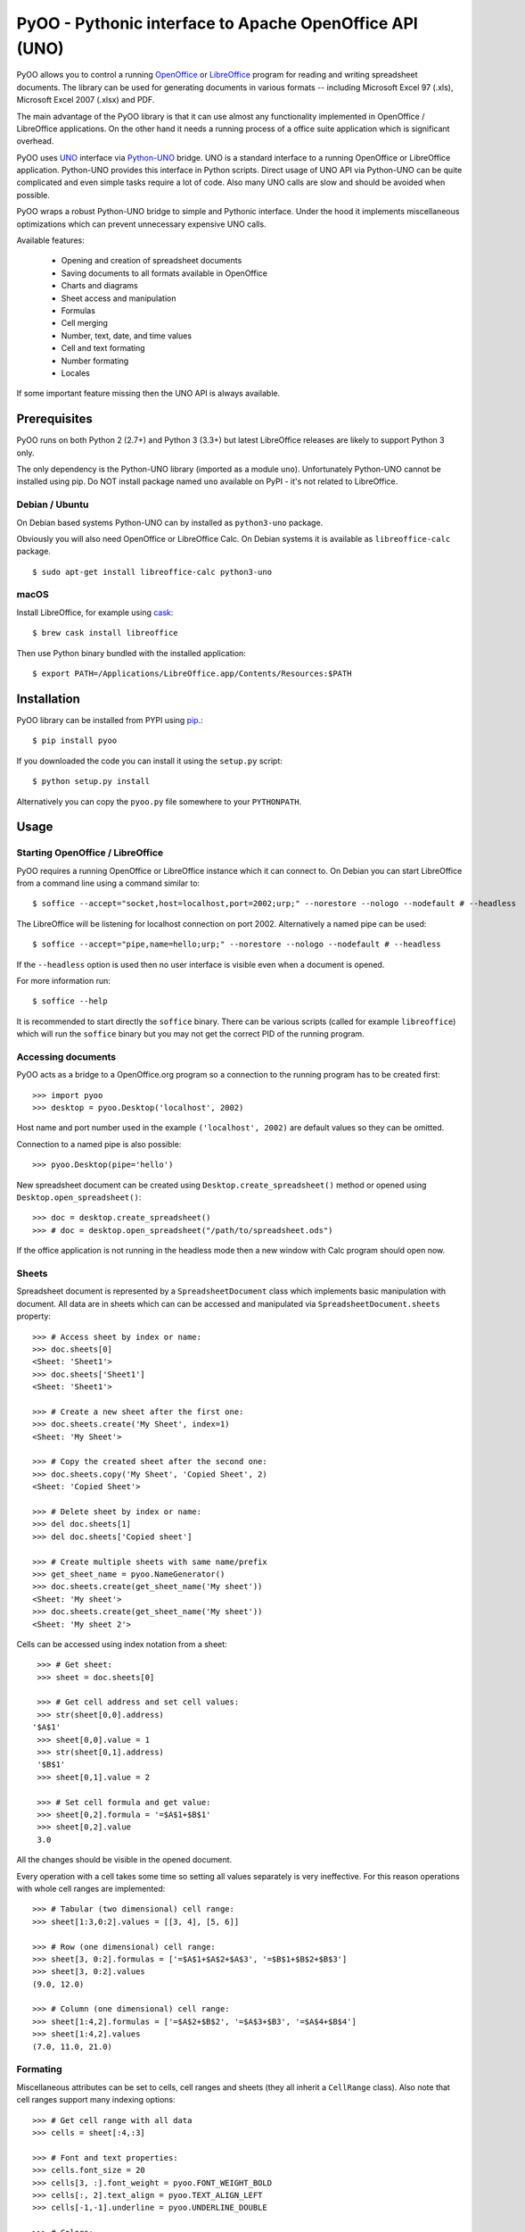 
========================================================
PyOO - Pythonic interface to Apache OpenOffice API (UNO)
========================================================

PyOO allows you to control a running OpenOffice_ or LibreOffice_
program for reading and writing spreadsheet documents.
The library can be used for generating documents in various
formats -- including Microsoft Excel 97 (.xls),
Microsoft Excel 2007 (.xlsx) and PDF.

The main advantage of the PyOO library is that it can use almost any
functionality implemented in OpenOffice / LibreOffice applications.
On the other hand it needs a running process of a office suite
application which is significant overhead.

PyOO uses UNO_ interface via Python-UNO_ bridge. UNO is a
standard interface to a running OpenOffice or LibreOffice
application. Python-UNO provides this interface in Python scripts.
Direct usage of UNO API via Python-UNO can be quite complicated
and even simple tasks require a lot of code. Also many UNO calls
are slow and should be avoided when possible.

PyOO wraps a robust Python-UNO bridge to simple and Pythonic
interface. Under the hood it implements miscellaneous
optimizations which can prevent unnecessary expensive UNO
calls.

Available features:

  * Opening and creation of spreadsheet documents
  * Saving documents to all formats available in OpenOffice
  * Charts and diagrams
  * Sheet access and manipulation
  * Formulas
  * Cell merging
  * Number, text, date, and time values
  * Cell and text formating
  * Number formating
  * Locales

If some important feature missing then the UNO API is always available.


.. _OpenOffice: http://www.openoffice.org/
.. _LibreOffice: http://www.libreoffice.org/
.. _UNO: http://www.openoffice.org/api/docs/common/ref/com/sun/star/module-ix.html
.. _Python-UNO: http://www.openoffice.org/udk/python/python-bridge.html


Prerequisites
-------------

PyOO runs on both Python 2 (2.7+) and Python 3 (3.3+) but latest LibreOffice
releases are likely to support Python 3 only.

The only dependency is the Python-UNO library (imported as a module ``uno``).
Unfortunately Python-UNO cannot be installed using pip.
Do NOT install package named ``uno`` available on PyPI - it's not related to LibreOffice.

Debian / Ubuntu
...............

On Debian based systems Python-UNO can by installed as ``python3-uno`` package.

Obviously you will also need OpenOffice or LibreOffice Calc.
On Debian systems it is available as ``libreoffice-calc`` package. ::

    $ sudo apt-get install libreoffice-calc python3-uno

macOS
.....

Install LibreOffice, for example using cask_: ::

   $ brew cask install libreoffice

Then use Python binary bundled with the installed application: ::

   $ export PATH=/Applications/LibreOffice.app/Contents/Resources:$PATH

.. _cask: https://caskroom.github.io/


Installation
------------

PyOO library can be installed from PYPI using pip_.::

    $ pip install pyoo

If you downloaded the code you can install it using the  ``setup.py`` script: ::

    $ python setup.py install

Alternatively you can copy the ``pyoo.py`` file somewhere to your ``PYTHONPATH``.

.. _pip: https://pypi.python.org/pypi/pip


Usage
-----

Starting OpenOffice / LibreOffice
.................................

PyOO requires a running OpenOffice or LibreOffice instance which
it can connect to. On Debian you can start LibreOffice from
a command line using a command similar to: ::

    $ soffice --accept="socket,host=localhost,port=2002;urp;" --norestore --nologo --nodefault # --headless

The LibreOffice will be listening for localhost connection
on port 2002. Alternatively a named pipe can be used: ::

    $ soffice --accept="pipe,name=hello;urp;" --norestore --nologo --nodefault # --headless

If the ``--headless`` option is used then no user interface is
visible even when a document is opened.

For more information run: ::

    $ soffice --help

It is recommended to start directly the ``soffice`` binary.
There can be various scripts (called for example ``libreoffice``)
which will run the ``soffice`` binary but you may not get the
correct PID of the running program.


Accessing documents
...................

PyOO acts as a bridge to a OpenOffice.org program so a connection
to the running program has to be created first: ::

    >>> import pyoo
    >>> desktop = pyoo.Desktop('localhost', 2002)

Host name and port number used in the example ``('localhost', 2002)``
are default values so they can be omitted.

Connection to a named pipe is also possible: ::

    >>> pyoo.Desktop(pipe='hello')

New spreadsheet document can be created using ``Desktop.create_spreadsheet()``
method or opened using ``Desktop.open_spreadsheet()``: ::

    >>> doc = desktop.create_spreadsheet()
    >>> # doc = desktop.open_spreadsheet("/path/to/spreadsheet.ods")

If the office application is not running in the headless
mode then a new window with Calc program should open now.


Sheets
......

Spreadsheet document is represented by a ``SpreadsheetDocument`` class which
implements basic manipulation with document. All data are in  sheets
which can can be accessed and manipulated via ``SpreadsheetDocument.sheets``
property: ::

    >>> # Access sheet by index or name:
    >>> doc.sheets[0]
    <Sheet: 'Sheet1'>
    >>> doc.sheets['Sheet1']
    <Sheet: 'Sheet1'>

    >>> # Create a new sheet after the first one:
    >>> doc.sheets.create('My Sheet', index=1)
    <Sheet: 'My Sheet'>

    >>> # Copy the created sheet after the second one:
    >>> doc.sheets.copy('My Sheet', 'Copied Sheet', 2)
    <Sheet: 'Copied Sheet'>

    >>> # Delete sheet by index or name:
    >>> del doc.sheets[1]
    >>> del doc.sheets['Copied sheet']

    >>> # Create multiple sheets with same name/prefix
    >>> get_sheet_name = pyoo.NameGenerator()
    >>> doc.sheets.create(get_sheet_name('My sheet'))
    <Sheet: 'My sheet'>
    >>> doc.sheets.create(get_sheet_name('My sheet'))
    <Sheet: 'My sheet 2'>

Cells can be accessed using index notation from a sheet: ::

    >>> # Get sheet:
    >>> sheet = doc.sheets[0]

    >>> # Get cell address and set cell values:
    >>> str(sheet[0,0].address)
   '$A$1'
    >>> sheet[0,0].value = 1
    >>> str(sheet[0,1].address)
    '$B$1'
    >>> sheet[0,1].value = 2

    >>> # Set cell formula and get value:
    >>> sheet[0,2].formula = '=$A$1+$B$1'
    >>> sheet[0,2].value
    3.0

All the changes should be visible in the opened document.

Every operation with a cell takes some time so setting all values separately
is very ineffective. For this reason operations with whole cell ranges
are implemented: ::

    >>> # Tabular (two dimensional) cell range:
    >>> sheet[1:3,0:2].values = [[3, 4], [5, 6]]

    >>> # Row (one dimensional) cell range:
    >>> sheet[3, 0:2].formulas = ['=$A$1+$A$2+$A$3', '=$B$1+$B$2+$B$3']
    >>> sheet[3, 0:2].values
    (9.0, 12.0)

    >>> # Column (one dimensional) cell range:
    >>> sheet[1:4,2].formulas = ['=$A$2+$B$2', '=$A$3+$B3', '=$A$4+$B$4']
    >>> sheet[1:4,2].values
    (7.0, 11.0, 21.0)


Formating
.........

Miscellaneous attributes can be set to cells, cell ranges and sheets
(they all inherit a ``CellRange`` class). Also note that cell ranges
support many indexing options: ::

    >>> # Get cell range with all data
    >>> cells = sheet[:4,:3]

    >>> # Font and text properties:
    >>> cells.font_size = 20
    >>> cells[3, :].font_weight = pyoo.FONT_WEIGHT_BOLD
    >>> cells[:, 2].text_align = pyoo.TEXT_ALIGN_LEFT
    >>> cells[-1,-1].underline = pyoo.UNDERLINE_DOUBLE

    >>> # Colors:
    >>> cells[:3,:2].text_color = 0xFF0000                 # 0xRRGGBB
    >>> cells[:-1,:-1].background_color = 0x0000FF         # 0xRRGGBB

    >>> # Borders
    >>> cells[:,:].border_width = 100
    >>> cells[:,:].border_color = 0xFFFF00
    >>> cells[-4:-1,-3:-1].inner_border_width = 50

Number format can be also set but it is locale dependent: ::

    >>> locale = doc.get_locale('en', 'us')
    >>> sheet.number_format = locale.format(pyoo.FORMAT_PERCENT_INT)


Charts
......

Charts can be created: ::

    >>> chart = sheet.charts.create('My Chart', sheet[5:10, 0:5], sheet[:4,:3])

The first argument is a chart name, the second argument specifies
chart position and the third one contains address of source data
(it can be also a list or tuple). If optional ``row_header`` or
``col_header`` keyword arguments are set to ``True`` then labels
will be read from first row or column.

Existing charts can be accessed either by an index or a name: ::

    >>> sheet.charts[0].name
    u'My Chart'
    >>> sheet.charts['My Chart'].name
    u'My Chart'


Chart instances are generally only a container for diagrams which specify
how are data rendered. Diagram can be replaced by another type while chart
stays same. ::

    >>> chart.diagram.__class__
    <class 'pyoo.BarDiagram'>
    >>> diagram = chart.change_type(pyoo.LineDiagram)
    >>> diagram.__class__
    <class 'pyoo.LineDiagram'>

Diagram instance can be used for accessing and setting of
miscellanous properties. ::

    >>> # Set axis label
    >>> diagram.y_axis.title = "Primary axis"

    >>> # Axis can use a logarithmic scale
    >>> diagram.y_axis.logarithmic = True

    >>> # Secondary axis can be shown.
    >>> diagram.secondary_y_axis.visible = True

    >>> # All axes have same attributes.
    >>> diagram.secondary_y_axis.title = "Secondary axis"

    >>> # Change color of one of series (lines, bars,...)
    >>> diagram.series[0].fill_color = 0x000000

    >>> # And bind it to secondary axis
    >>> diagram.series[0].axis = pyoo.AXIS_SECONDARY


Saving documents
................

Spreadsheet documents can be saved using save method: ::

    >>> doc.save('example.xlsx', pyoo.FILTER_EXCEL_2007)
    >>> # doc.save()

And finally do not forget to close the document: ::

    >>> doc.close()


Testing
-------

Automated integration tests cover most of the code.

The test suite assumes that OpenOffice or LibreOffice is running and
it is listening on localhost port 2002.

All tests are in the ``test.py`` file: ::

    $ python test.py


License
-------

This library is released under the MIT license. Seet the ``LICENSE`` file.
Copyright (c) 2016 Seznam.cz, a.s.
